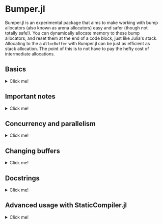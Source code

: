 :PROPERTIES:
:header-args: :session jlbumper
:END:
* Bumper.jl

Bumper.jl is an experimental package that aims to make working with bump allocators (also known as arena allocators)
easy and safer (though not totally safe!). You can dynamically allocate memory to these bump allocators, and reset
them at the end of a code block, just like Julia's stack. Allocating to the a =AllocBuffer= with Bumper.jl
can be just as efficient as stack allocation. The point of this is to not have to pay the hefty cost of
intermediate allocations.


** Basics
#+HTML: <details><summary>Click me!</summary>
#+HTML: <p>

Bumper.jl has a task-local default buffer, which can dynamically grow to be one eigth the size of your computer's
physical memory pool. You can change the default buffer size with =set_default_buffer_size!(nbytes)= where =nbytes=
is the new size of the default buffer. If a buffer runs out of memory, it'll throw an error. Resizing a buffer which
is in active use is not allowed, and should be considered memory unsafe.

The simplest way to use Bumper is to rely on its default buffer implicitly like so:
#+begin_src julia
using Bumper
using StrideArrays # Not necessary, but makes operations like broadcasting with Bumper.jl faster.

function f(x::Vector{Int})
    # Set up a scope where memory may be allocated, and does not escape:
    @no_escape begin
        # Allocate a `PtrArray` from StrideArraysCore.jl using memory from the default buffer.
        y = @alloc(Int, length(x))
        # Now do some stuff with that vector:
        y .= x .+ 1
        sum(y) # It's okay for the sum of y to escape the block, but references to y itself must not do so!
    end
end

f([1,2,3])
#+end_src

: 9

When you use =@no_escape=, you are promising that any code enclosed in the supplied code block will not leak any memory
created by =@alloc=. That is, you are *only* allowed to do intermediate =@alloc= allocations inside a =@no_escape= block,
and the lifetime of those allocations is the block. **This is important.** Once a =@no_escape= block finishes running, it
will reset its internal pointer to the position it had before the block started.

Let's compare the performance of =f= to the equivalent with an intermediate heap allocation:

#+begin_src julia
using BenchmarkTools
@benchmark f(x) setup=(x = rand(1:10, 30))
#+end_src

: BenchmarkTools.Trial: 10000 samples with 998 evaluations.
:  Range (min … max):  14.707 ns … 27.205 ns  ┊ GC (min … max): 0.00% … 0.00%
:  Time  (median):     15.280 ns              ┊ GC (median):    0.00%
:  Time  (mean ± σ):   15.353 ns ±  0.497 ns  ┊ GC (mean ± σ):  0.00% ± 0.00%
: 
:            ▄▄█▄▄▂                                              
:   ▂▂▂▂▂▂▃▃▇███████▆▅▃▃▃▃▂▂▂▂▂▁▂▂▂▂▁▂▂▂▂▂▂▂▂▂▂▂▂▂▁▂▂▂▂▂▂▂▂▂▂▂▂ ▃
:   14.7 ns         Histogram: frequency by time        17.4 ns <
: 
:  Memory estimate: 0 bytes, allocs estimate: 0.

and

#+begin_src julia
function g(x::Vector{Int})
    y = x .+ 1
    sum(y)
end

@benchmark g(x) setup=(x = rand(1:10, 30))
#+end_src

#+RESULTS:
: BenchmarkTools.Trial: 10000 samples with 994 evaluations.
:  Range (min … max):  33.705 ns … 898.148 ns  ┊ GC (min … max): 0.00% … 89.85%
:  Time  (median):     37.325 ns               ┊ GC (median):    0.00%
:  Time  (mean ± σ):   41.774 ns ±  46.284 ns  ┊ GC (mean ± σ):  8.75% ±  7.42%
: 
:      ▁▃▇█▇▆▅▃▂▁▁▁▁                                             ▂
:   ▇▆███████████████▇▇▆▇▆▆▆▆▅▄▅▄▅▄▅▄▅▅▃▄▃▃▄▄▇████▆▅▄▄▅▄▁▄▃▄▄▁▄▄ █
:   33.7 ns       Histogram: log(frequency) by time        65 ns <
: 
:  Memory estimate: 304 bytes, allocs estimate: 1.

Nice speedup!

However, we can actually go a little faster better if we're okay with manually passing around a buffer.
The way I invoked =@no_escape= and =alloc= implicitly used the default buffer, and fetching that
default buffer is not as fast as using a =const= global variable, because Bumper.jl is working to protect
you against concurrency bugs (more on that in the next section).

If we provide the buffer to =f= explicitly, 
#+begin_src julia
function f(x, buf::AllocBuffer)
    @no_escape buf begin # <----- Notice I specified buf here
        y = @alloc(Int, length(x)) 
        y .= x .+ 1
        sum(y)
    end
end

@benchmark f(x, buf) setup = begin
    x   = rand(1:10, 30)
    buf = default_buffer()
end
#+end_src

: BenchmarkTools.Trial: 10000 samples with 999 evaluations.
:  Range (min … max):  10.129 ns … 24.942 ns  ┊ GC (min … max): 0.00% … 0.00%
:  Time  (median):     10.259 ns              ┊ GC (median):    0.00%
:  Time  (mean ± σ):   10.296 ns ±  0.429 ns  ┊ GC (mean ± σ):  0.00% ± 0.00%
: 
:   ▁█           ▆                                               
:   ██▃▄▅▃▃▃▄▄▃▃▆█▃▃▄▂▂▂▂▂▂▂▂▂▂▁▁▁▁▁▁▁▂▁▁▁▂▁▁▂▁▁▁▂▂▂▁▁▁▁▁▂▁▂▂▁▂ ▃
:   10.1 ns         Histogram: frequency by time        11.2 ns <
: 
:  Memory estimate: 0 bytes, allocs estimate: 0.

If you manually specify a buffer like this, it is your responsibility to ensure that you don't have
multiple concurrent tasks using that buffer at the same time.

Running =default_buffer()= will give you the current task's default buffer. You can explicitly construct
your own =N= byte buffer by calling =AllocBuffer(N)=, or you can create a buffer which can dynamically
grow to be as big as your 1/8th of your system memory with =AllocBuffer()=.

E.g. if we want to do something that requires a very large buffer temporarily, we could do this:

#+begin_src julia
let x = rand(1:100, 10_000_000), buf = AllocBuffer(2*sizeof(x))
    f(x, buf)
end
#+end_src

: 515000435

#+HTML: </details>
#+HTML: </p>

** Important notes

#+HTML: <details><summary>Click me!</summary>
#+HTML: <p>

+ =@no_escape= blocks can be nested as much as you want (so long as the allocator has enough memory to store the objects you're using.
+ At the end of a `@no_escape` block, all memory allocations from inside that block are erased and the buffer is reset to its previous
  state.
+ The =@alloc= macro can only be used directly inside of a =@no_escape= block, and it will always use the buffer that the
  corresponding =@no_escape= block uses.
+ If for some reason you need to be able to use =@alloc= outside of the scope of the =@no_escape= block, there is a
  function  =Bumper.alloc(T, buf, n...)= which takes in an explicit buffer =buf= and uses it to allocate an array of
  element type =T=, and dimensions =n...=. Using this is not as safe as =@alloc= and not recommended.
+ Bumper.jl only supports =isbits= types. You cannot use it for allocating vectors containing mutable, abstract, or
  other pointer-backed objects. 
+ As mentioned previously, *Do not allow any array which was initialized inside a* =@no_escape=
  *block to escape the block.* Doing so will cause incorrect results.
+ If you accidentally overblow a buffer, via e.g. a memory leak, you need to reset the buffer. Use
  =Bumper.reset_buffer!= to do this.
+ In order to be lightweight, Bumper.jl only depends on [[https://github.com/JuliaSIMD/StrideArraysCore.jl][StrideArraysCore.jl]], not the full [[https://github.com/JuliaSIMD/StrideArrays.jl][StrideArrays.jl]], so if you need some of the more advanced functionality from StrideArrays.jl itself, you'll need to do =using StrideArrays= separately.
+ You are not allowed to use =return= or =@goto= inside a =@no_escape= block, since this could compromise the cleanup it performs after the block finishes.
+ If you use Bumper.jl, please consider submitting a sample of your use-case so I can include it in the test suite.
+ Bumper.jl is experimental, and may have bugs. Let me know if you find any.

#+HTML: </details>
#+HTML: </p>

** Concurrency and parallelism

#+HTML: <details><summary>Click me!</summary>
#+HTML: <p>

Every task has its own *independent* default buffer. A task's buffer is only created if it is
used, so this does not slow down the spawning of Julia tasks in general. Here's a demo
showing that the default buffers are different:

#+begin_src julia
using Bumper
let b = default_buffer() # The default buffer on the main task
    t = @async default_buffer() # Get the default buffer on an asychronous task
    fetch(t) === b
end
#+end_src

: false

Whereas if we don't spawn any tasks, we don't have to worry about unnecessary buffer creation:

#+begin_src julia
let b = default_buffer()
    b2 = default_buffer() 
    b2 === b
end
#+end_src

: true

Because of this, we don't have to worry about =@no_escape begin ... @alloc() ... end= blocks on
different threads or tasks interfering with each other, so long as they are only operating on
buffers local to that task or the =default_buffer()=.

#+HTML: </details>
#+HTML: </p>

** Changing buffers

#+HTML: <details><summary>Click me!</summary>
#+HTML: <p>

If for some reason you want to run a chunk of code with the default bufferr temporarily modified, you can use =with_buffer(f, b)= for that:

#+begin_src julia
let b1 = default_buffer()
    b2 = AllocBuffer(10000)
    with_buffer(b2) do
        @show default_buffer() == b2
    end
    @show default_buffer() == b1
end;
#+end_src

: default_buffer() == b2 = true
: default_buffer() == b1 = true

This is dynamically scoped, so any nested function calls inside the =with_buffer= block will see a modified =default_buffer=.

#+HTML: </details>
#+HTML: </p>

** Docstrings
#+HTML: <details><summary>Click me!</summary>
#+HTML: <p>

Sorry, I haven't found a better way to make these display yet

#+begin_src julia
@doc @alloc
#+end_src


#+begin_src markdown
```
@alloc(T, n::Int...) -> PtrArray{T, length(n)}
```

This can only be used inside a `@no_escape` block to allocate a `PtrArray` whose dimensions are determined by `n`. The memory used to allocate this array will come from the buffer associated with the enclosing `@no_escape` block.

Do not allow any references to these arrays to escape the enclosing `@no_escape` block, and do not pass these arrays to concurrent tasks unless that task is guaranteed to terminate before the `@no_escape` block ends. Any array allocated in this way which is found outside of it's parent `@no_escape` block has undefined contents.
#+end_src


__________________

#+begin_src julia
@doc @no_escape
#+end_src

#+begin_src markdown
```
@no_escape([buf=default_buffer()], expr)
```

Record the current state of `buf` (which defaults to the `default_buffer()` if there is only one argument), and then run the code in `expr` and then reset `buf` back to the state it was in before the code ran. This allows us to allocate memory within the `expr` using `@alloc`, and then have those arrays be automatically de-allocated once the expression is over. This is a restrictive but highly efficient form of memory management.

See also `Bumper.checkpoint_save`, and `Bumper.checkpoint_restore!`.

Using `return`, `@goto`, and `@label` are not allowed inside of `@no_escape` block.

Example:

```
function f(x::Vector{Int})
    # Set up a scope where memory may be allocated, and does not escape:
    @no_escape begin
        # Allocate a `PtrArray` from StrideArraysCore.jl using memory from the default buffer.
        y = @alloc(Int, length(x))
        # Now do some stuff with that vector:
        y .= x .+ 1
       sum(y)
    end
end
```
#+end_src


__________________

#+begin_src julia
@doc AllocBuffer
#+end_src

#+begin_src markdown
```
AllocBuffer(max_size::Int) -> AllocBuffer{Vector{UInt8}}
```

Create an AllocBuffer storing a vector of bytes which can store as most `max_size` bytes

```
AllocBuffer(storage::T) -> AllocBuffer{T}
```

Create an AllocBuffer using `storage` as the memory slab. Whatever `storage` is, it must support `Base.pointer`, and the `sizeof` function must give the number of bytes available to that pointer.

```
AllocBuffer() -> AllocBuffer{Vector{UInt8}}
```

Create an AllocBuffer whose size is determined by `Bumper.buffer_size[]`. 

```
AllocBuffer{StorageType}
```

This is a single bump allocator that could be used to store some memory of type `StorageType`. Do not manually manipulate the fields of an AllocBuffer that is in use.
#+end_src

__________________

#+begin_src julia
@doc default_buffer()
#+end_src

#+begin_src markdown
```
default_buffer() -> AllocBuffer{Vector{UInt8}}
```

Return the current task-local default buffer, if one does not exist in the current task, it will create one.
#+end_src


__________________

#+begin_src julia
@doc with_buffer()
#+end_src

#+begin_src markdown
```
with_buffer(f, buf::AllocBuffer{Vector{UInt8}})
```

Execute the function `f()` in a context where `default_buffer()` will return `buf` instead of the normal `default_buffer`. This currently only works with `AllocBuffer{Vector{UInt8}}`.

Example:

```
julia> let b1 = default_buffer()
           b2 = AllocBuffer(10000)
           with_buffer(b2) do
               @show default_buffer() == b2
           end
           @show default_buffer() == b1
       end
default_buffer() == b2 = true
default_buffer() == b1 = true
true
```
#+end_src


__________________

#+begin_src julia
@doc Bumper.set_default_buffer_size!
#+end_src

#+begin_src markdown
```
Bumper.set_default_buffer_size!(n::Int)
```

Change the size (in number of bytes) of the default buffer. This should not be done while any buffers are in use, as their contents may become undefined.
#+end_src

__________________

#+begin_src julia
@doc Bumper.reset_buffer!
#+end_src

#+begin_src markdown
```
Bumper.reset_buffer!(buf::AllocBuffer=default_buffer())
```

This resets an AllocBuffer's offset to zero, effectively making it like a freshly allocated buffer. This might be necessary to use if you accidentally over-allocate a buffer.
#+end_src

__________________

#+begin_src julia
@doc Bumper.checkpoint_save
#+end_src

#+begin_src markdown
```
Bumper.checkpoint_save(buf::AllocBuffer = default_buffer()) -> Checkpoint
```

Returns a `Checkpoint` object which stores the state of an `AllocBuffer` at a given point in a program. One can then use `Bumper.checkpoint_restore!(cp::Checkpoint)` to later on restore the state of the buffer to it's earlier saved state, undoing any bump allocations which happened in the meantime on that buffer.

Users should prefer to use `@no_escape` instead of `checkpoint_save` and `checkpoint_restore`, which is a safer and more structured way of doing the same thing.
#+end_src

__________________

#+begin_src julia
@doc Bumper.checkpoint_restore!
#+end_src

#+begin_src markdown
```
Bumper.checkpoint_restore!(cp::Checkpoint)
```

Restore a buffer (the one used to create the checkpoint) to the state it was in when the checkpoint was created, undoing any bump allocations which happened in the meantime on that buffer. See also `Bumper.checkpoint_save`

Users should prefer to use `@no_escape` instead of `checkpoint_save` and `checkpoint_restore`, which is a safer and more structured way of doing the same thing.
#+end_src



#+HTML: </details>
#+HTML: </p>

** Advanced usage with StaticCompiler.jl
#+HTML: <details><summary>Click me!</summary>
#+HTML: <p>

Bumper.jl can be useful to those who are trying to compile standalone static binaries with
StaticCompiler.jl ince those binaries do not have Julia's GC available to them. To do so, we
won't be able to count on the global default buffer or =with_buffer=, but will instead have
to explicitly provide it. We'll also need to use =@alloc_nothrow= instead due to a current
limitation of StaticCompiler. =@alloc_nothrow= is the same as =@alloc= but it doesn't throw
errors.

#+begin_src julia
using Bumper, StaticCompiler, StaticTools

function foo(argc::Int, argv::Ptr{Ptr{UInt8}})
    n = argparse(Int, argv, 2)
    v = MallocArray{UInt8}(undef, 100) # 100 bytes of malloc'd memory to work with.
    buf = AllocBuffer(v) # create an AllocBuffer{MallocVector{UInt8}} because regular Vector doesn't work in this mode.

    s = 0
    for i ∈ 1:10000
        @no_escape buf begin # <----- Note that we specify buf here.
            # allocate a chunk of n bytes at a time before resetting, so we don't spill over our 100 byte limit
            x = @alloc_nothrow(Int, n) # <--- Note that we're using @alloc_nothrow
            x .= 1
            s += sum(x)
        end
    end

    printf(c"The sum is: %d\n", s)
    free(v)
end

compile_executable(foo, (Int, Ptr{Ptr{UInt8}}), "./") # compile it to an execuable

run(`./foo 5`) # run it
#+end_src

: The sum is: 50000
: Process(`./foo 5`, ProcessExited(0))

#+HTML: </details>
#+HTML: </p>
